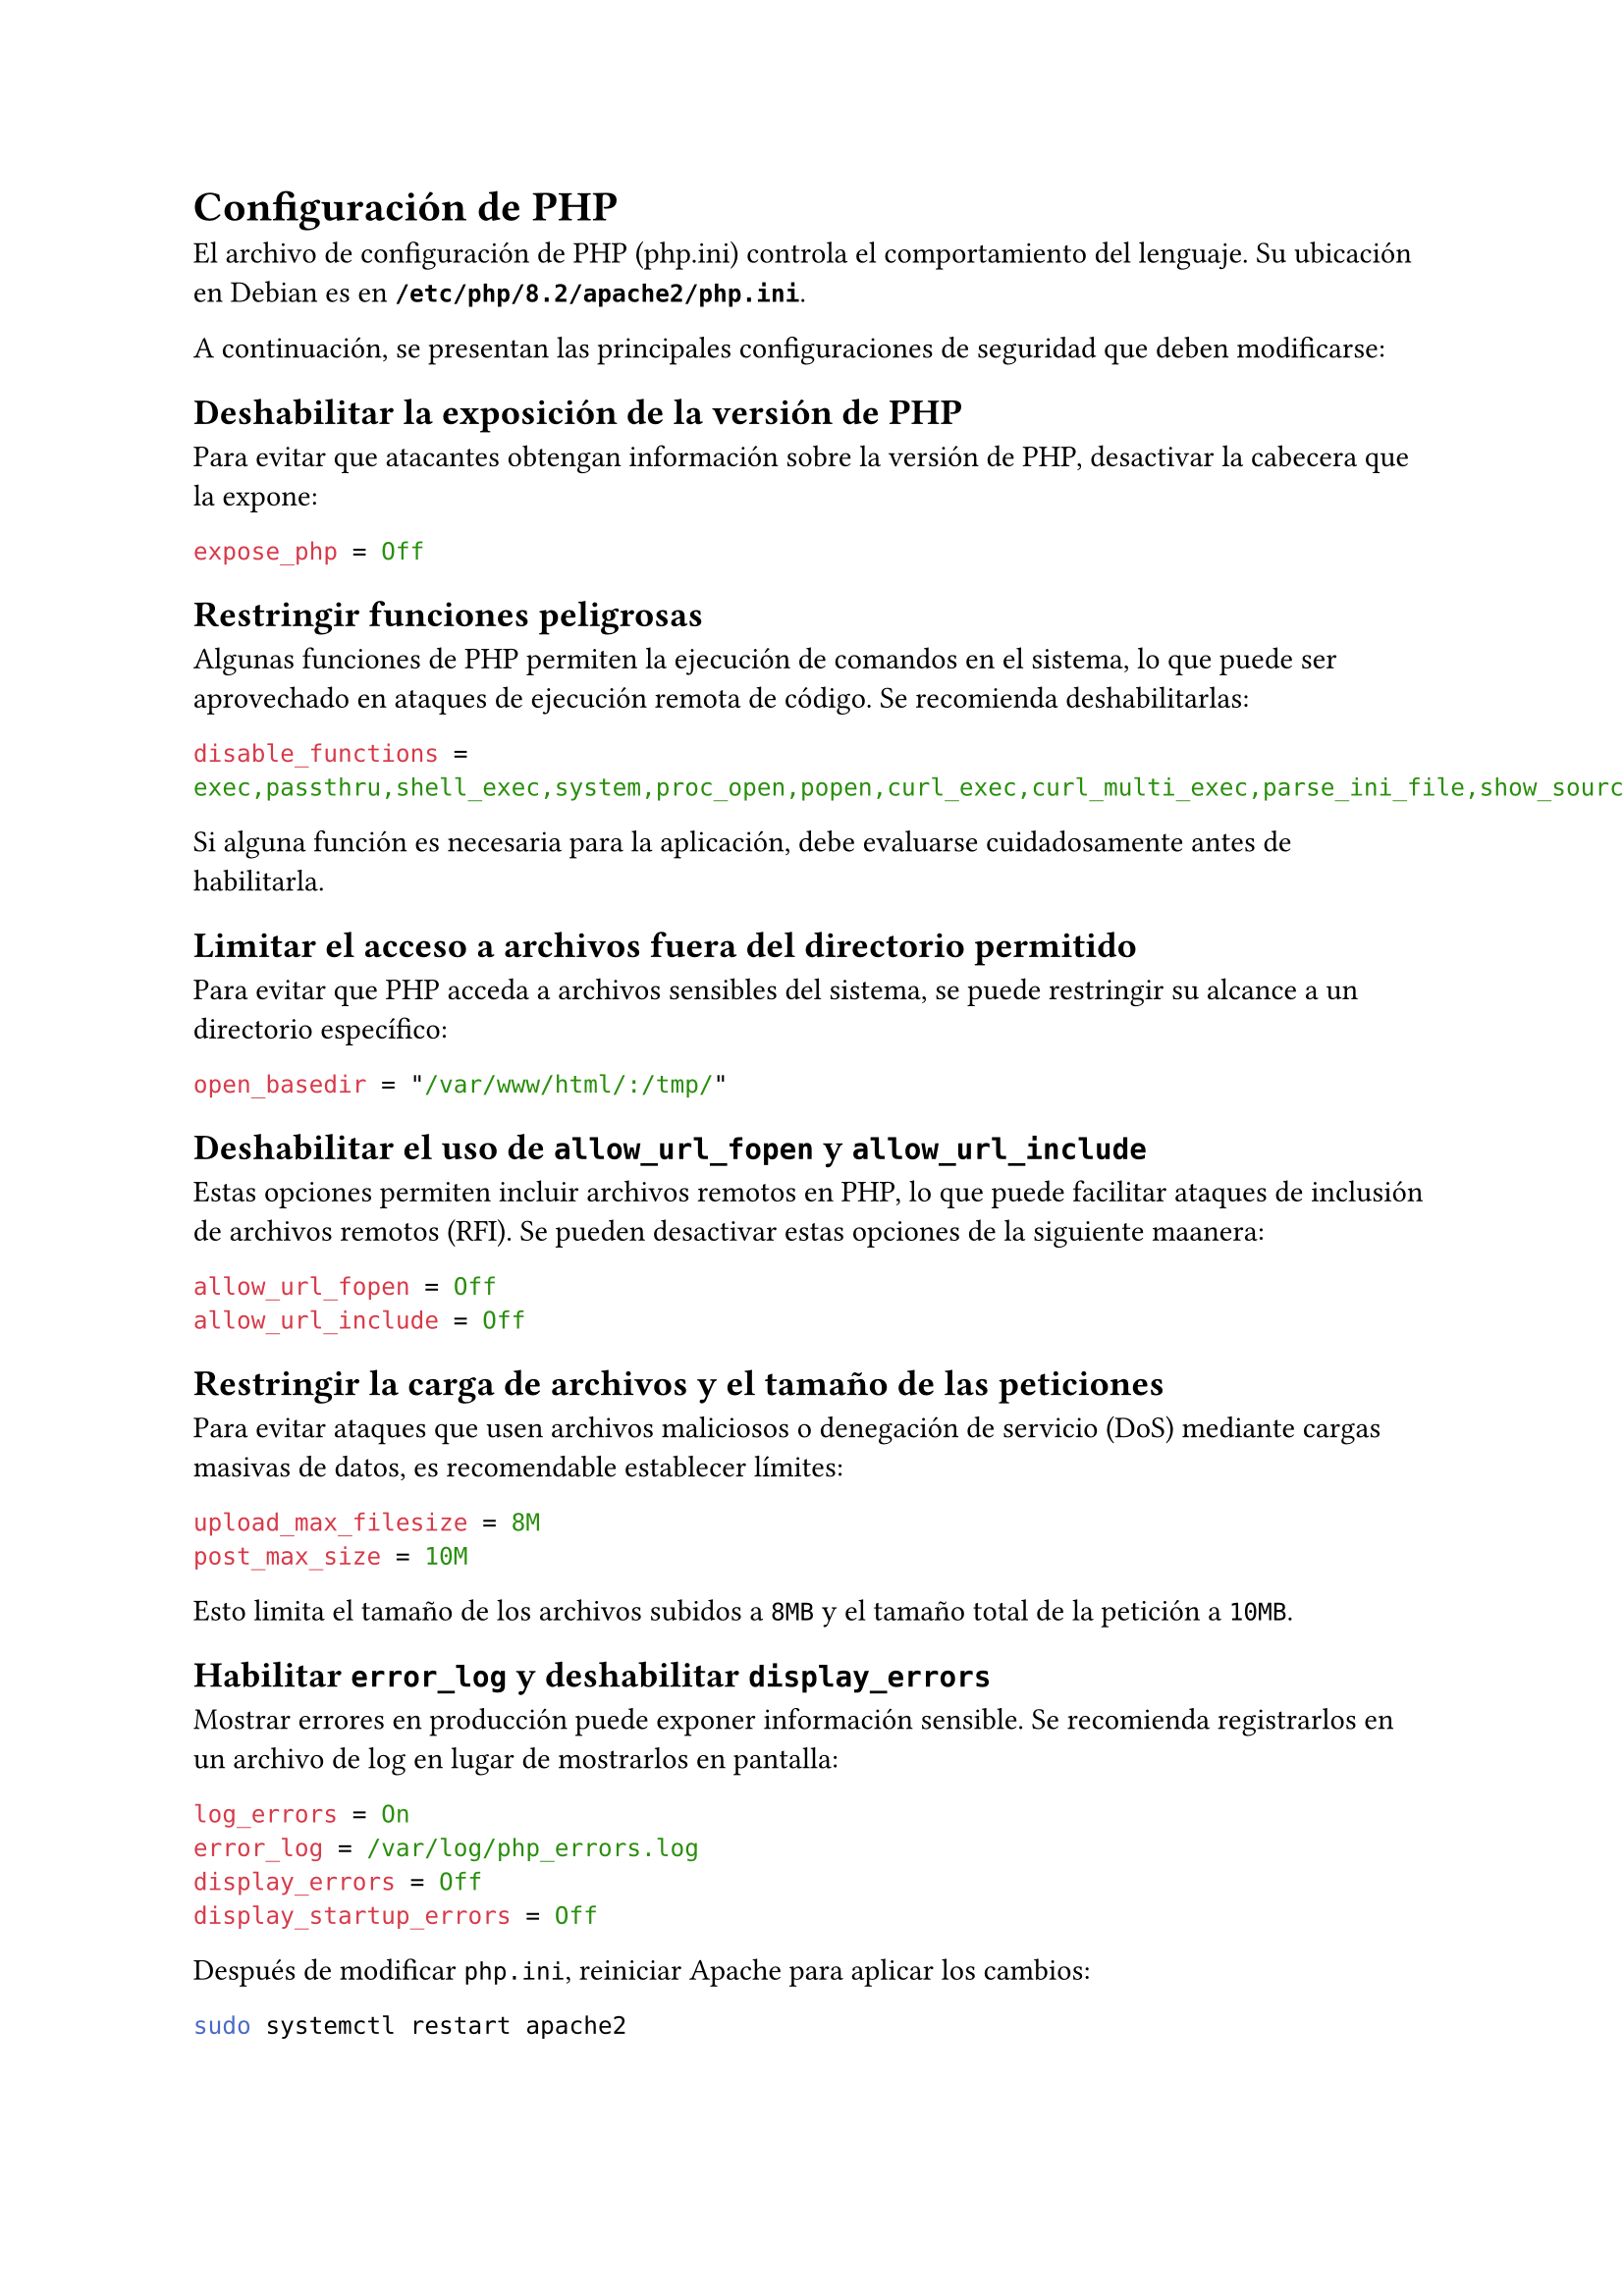 = Configuración de PHP
El archivo de configuración de PHP (php.ini) controla el comportamiento del lenguaje. Su ubicación en Debian es en *`/etc/php/8.2/apache2/php.ini`*.

A continuación, se presentan las principales configuraciones de seguridad que deben modificarse:

== Deshabilitar la exposición de la versión de PHP
Para evitar que atacantes obtengan información sobre la versión de PHP, desactivar la cabecera que la expone:
```ini
expose_php = Off
```

== Restringir funciones peligrosas
Algunas funciones de PHP permiten la ejecución de comandos en el sistema, lo que puede ser aprovechado en ataques de ejecución remota de código. Se recomienda deshabilitarlas:

```ini
disable_functions = exec,passthru,shell_exec,system,proc_open,popen,curl_exec,curl_multi_exec,parse_ini_file,show_source
```
Si alguna función es necesaria para la aplicación, debe evaluarse cuidadosamente antes de habilitarla.

== Limitar el acceso a archivos fuera del directorio permitido
Para evitar que PHP acceda a archivos sensibles del sistema, se puede restringir su alcance a un directorio específico:

```ini
open_basedir = "/var/www/html/:/tmp/"
```

== Deshabilitar el uso de `allow_url_fopen` y `allow_url_include`
Estas opciones permiten incluir archivos remotos en PHP, lo que puede facilitar ataques de inclusión de archivos remotos (RFI). Se pueden desactivar estas opciones de la siguiente maanera:

```ini
allow_url_fopen = Off
allow_url_include = Off
```

== Restringir la carga de archivos y el tamaño de las peticiones
Para evitar ataques que usen archivos maliciosos o denegación de servicio (DoS) mediante cargas masivas de datos, es recomendable establecer límites:

```ini
upload_max_filesize = 8M
post_max_size = 10M
```
Esto limita el tamaño de los archivos subidos a `8MB` y el tamaño total de la petición a `10MB`.

== Habilitar `error_log` y deshabilitar `display_errors`
Mostrar errores en producción puede exponer información sensible. Se recomienda registrarlos en un archivo de log en lugar de mostrarlos en pantalla:

```ini
log_errors = On
error_log = /var/log/php_errors.log
display_errors = Off
display_startup_errors = Off
```

Después de modificar `php.ini`, reiniciar Apache para aplicar los cambios:

```bash
sudo systemctl restart apache2
```
